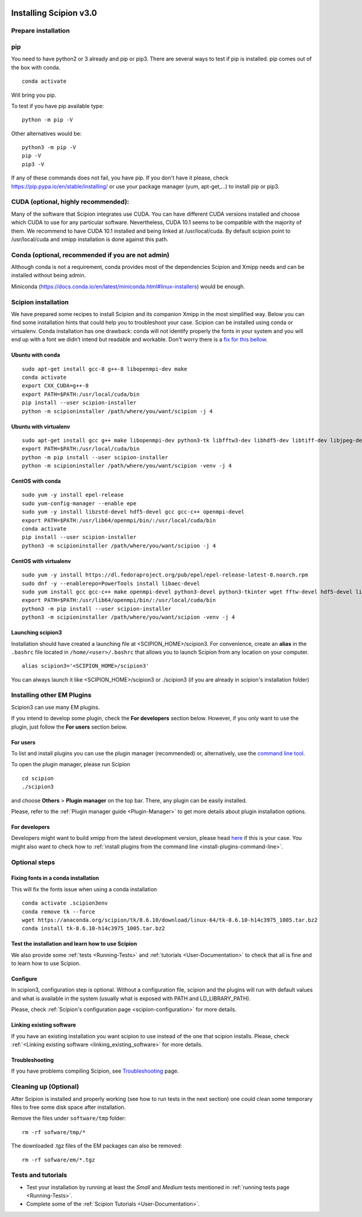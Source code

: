 .. figure:: /docs/images/scipion_logo.gif
   :width: 250
   :alt: scipion logo

.. _how-to-install:

=======================
Installing Scipion v3.0
=======================

Prepare installation
====================

pip
===
You need to have python2 or 3 already and pip or pip3. There are several ways to test if pip
is installed. pip comes out of the box with conda.

::

    conda activate

Will bring you pip.

To test if you have pip available type:

::

    python -m pip -V

Other alternatives would be:

::

    python3 -m pip -V
    pip -V
    pip3 -V

If any of these commands does not fail, you have pip. If you don't have it please, check
https://pip.pypa.io/en/stable/installing/ or use your package manager (yum, apt-get,...)
to install pip or pip3.

CUDA (optional, highly recommended):
====================================
Many of the software that Scipion integrates use CUDA. You can have different CUDA versions
installed and choose which CUDA to use for any particular software. Nevertheless, CUDA 10.1
seems to be compatible with the majority of them. We recommend to have CUDA 10.1 installed
and being linked at /usr/local/cuda.  By default scipion point to /usr/local/cuda and xmipp
installation is done against this path.

Conda (optional, recommended if you are not admin)
==================================================
Although conda is not a requirement, conda provides most of the dependencies Scipion and Xmipp
needs and can be installed without being admin.

Miniconda (https://docs.conda.io/en/latest/miniconda.html#linux-installers) would be enough.

Scipion installation
====================
We have prepared some recipes to install Scipion and its companion Xmipp in the most simplified way.
Below you can find some installation hints that could help you to troubleshoot your case. Scipion
can be installed using conda or virtualenv. Conda installation has one drawback: conda will not identify
properly the fonts in your system and you will end up with a font we didn’t intend but readable and
workable. Don't worry there is a `fix for this bellow <install-from-sources#fixing-fonts-in-a-conda-installation>`_.

Ubuntu with conda
-----------------

::

    sudo apt-get install gcc-8 g++-8 libopenmpi-dev make
    conda activate
    export CXX_CUDA=g++-8
    export PATH=$PATH:/usr/local/cuda/bin
    pip install --user scipion-installer
    python -m scipioninstaller /path/where/you/want/scipion -j 4

Ubuntu with virtualenv
----------------------

::

    sudo apt-get install gcc g++ make libopenmpi-dev python3-tk libfftw3-dev libhdf5-dev libtiff-dev libjpeg-dev libsqlite3-dev openjdk-8-jdk
    export PATH=$PATH:/usr/local/cuda/bin
    python -m pip install --user scipion-installer
    python -m scipioninstaller /path/where/you/want/scipion -venv -j 4

CentOS with conda
-----------------

::

    sudo yum -y install epel-release
    sudo yum-config-manager --enable epe
    sudo yum -y install libzstd-devel hdf5-devel gcc gcc-c++ openmpi-devel
    export PATH=$PATH:/usr/lib64/openmpi/bin/:/usr/local/cuda/bin
    conda activate
    pip install --user scipion-installer
    python3 -m scipioninstaller /path/where/you/want/scipion -j 4

CentOS with virtualenv
----------------------

::

    sudo yum -y install https://dl.fedoraproject.org/pub/epel/epel-release-latest-8.noarch.rpm
    sudo dnf -y --enablerepo=PowerTools install libaec-devel
    sudo yum install gcc gcc-c++ make openmpi-devel python3-devel python3-tkinter wget fftw-devel hdf5-devel libtiff-devel libjpeg-devel sqlite-devel.x86_64 java-1.8.0-openjdk-devel
    export PATH=$PATH:/usr/lib64/openmpi/bin/:/usr/local/cuda/bin
    python3 -m pip install --user scipion-installer
    python3 -m scipioninstaller /path/where/you/want/scipion -venv -j 4


Launching scipion3
------------------
Installation should have created a launching file at <SCIPION_HOME>/scipion3.
For convenience, create an **alias** in the ``.bashrc`` file located
in ``/home/<user>/.bashrc`` that allows you to launch Scipion from any
location on your computer.

::

   alias scipion3='<SCIPION_HOME>/scipion3'

You can always launch it like <SCIPION_HOME>/scipion3 or ./scipion3 (if you are already in
scipion's installation folder)

Installing other EM Plugins
===========================
Scipion3 can use many EM plugins.

If you intend to develop some plugin, check the
**For developers** section below. However, if you only want to use the
plugin, just follow the **For users** section below.

For users
---------
To list and install plugins you can use the plugin manager
(recommended) or, alternatively, use the `command line tool <install-plugins-command-line>`__.

To open the plugin manager, please run Scipion

::

   cd scipion
   ./scipion3

and choose **Others** > **Plugin manager** on the top bar. There, any plugin can be
easily installed.

Please, refer to the :ref:`Plugin manager guide <Plugin-Manager>` to get
more details about plugin installation options.

For developers
--------------
Developers might want to build xmipp from the latest development version, please head
`here <https://github.com/I2PC/xmipp/blob/devel/README.md>`__
if this is your case. You might also want to check how to :ref:`install
plugins from the command line <install-plugins-command-line>`.

Optional steps
==============

Fixing fonts in a conda installation
------------------------------------
This will fix the fonts issue when using a conda installation

::

    conda activate .scipion3env
    conda remove tk --force
    wget https://anaconda.org/scipion/tk/8.6.10/download/linux-64/tk-8.6.10-h14c3975_1005.tar.bz2
    conda install tk-8.6.10-h14c3975_1005.tar.bz2

Test the installation and learn how to use Scipion
--------------------------------------------------
We also provide some :ref:`tests <Running-Tests>` and :ref:`tutorials <User-Documentation>`
to check that all is fine and to learn how to use Scipion.


Configure
---------

In scipion3, configuration step is optional. Without a configuration file, scipion and the plugins
will run with default values and what is available in the system (usually what is exposed with PATH
and LD_LIBRARY_PATH).

Please, check :ref:`Scipion's configuration page <scipion-configuration>` for more details.

Linking existing software
-------------------------

If you have an existing installation you want scipion to use instead of the one that scipion installs. Please, check :ref:`<Linking existing software <linking_existing_software>` for more details.

Troubleshooting
---------------

If you have problems compiling Scipion, see
`Troubleshooting <https://scipion-em.github.io/docs/release-2.0.0/docs/user/troubleshooting.html>`__
page.



Cleaning up (Optional)
======================

After Scipion is installed and properly working (see how to run tests in
the next section) one could clean some temporary files to free some disk
space after installation.

Remove the files under ``software/tmp`` folder:

::

    rm -rf sofware/tmp/*

The downloaded .tgz files of the EM packages can also be removed:

::

    rm -rf sofware/em/*.tgz

Tests and tutorials
===================

-  Test your installation by running at least the *Small* and *Medium*
   tests mentioned in :ref:`running tests page <Running-Tests>`.
-  Complete some of the :ref:`Scipion Tutorials <User-Documentation>`.

